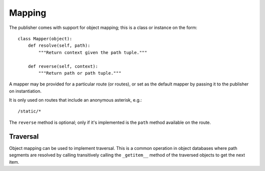 .. _mapping:

Mapping
=======

The publisher comes with support for object mapping; this is a class
or instance on the form::

  class Mapper(object):
      def resolve(self, path):
          """Return context given the path tuple."""

      def reverse(self, context):
          """Return path or path tuple."""

A mapper may be provided for a particular route (or routes), or set as
the default mapper by passing it to the publisher on instantiation.

It is only used on routes that include an anonymous asterisk, e.g.::

  /static/*

The ``reverse`` method is optional; only if it's implemented is the
``path`` method available on the route.

Traversal
---------

Object mapping can be used to implement traversal. This is a common
operation in object databases where path segments are resolved by
calling transitively calling the ``_getitem__`` method of the
traversed objects to get the next item.
